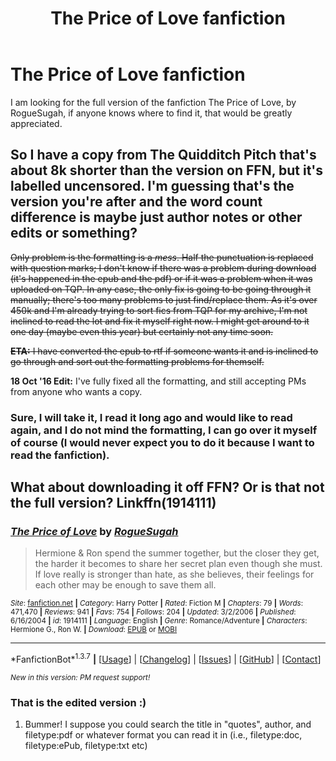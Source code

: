 #+TITLE: The Price of Love fanfiction

* The Price of Love fanfiction
:PROPERTIES:
:Author: Ingridgirardi
:Score: 5
:DateUnix: 1455660409.0
:DateShort: 2016-Feb-17
:FlairText: Request
:END:
I am looking for the full version of the fanfiction The Price of Love, by RogueSugah, if anyone knows where to find it, that would be greatly appreciated.


** So I have a copy from The Quidditch Pitch that's about 8k shorter than the version on FFN, but it's labelled uncensored. I'm guessing that's the version you're after and the word count difference is maybe just author notes or other edits or something?

+Only problem is the formatting is a /mess/. Half the punctuation is replaced with question marks; I don't know if there was a problem during download (it's happened in the epub and the pdf) or if it was a problem when it was uploaded on TQP. In any case, the only fix is going to be going through it manually; there's too many problems to just find/replace them. As it's over 450k and I'm already trying to sort fics from TQP for my archive, I'm not inclined to read the lot and fix it myself right now. I might get around to it one day (maybe even this year) but certainly not any time soon.+

+*ETA:* I have converted the epub to rtf if someone wants it and is inclined to go through and sort out the formatting problems for themself.+

*18 Oct '16 Edit:* I've fully fixed all the formatting, and still accepting PMs from anyone who wants a copy.
:PROPERTIES:
:Author: SilverCookieDust
:Score: 1
:DateUnix: 1455745182.0
:DateShort: 2016-Feb-18
:END:

*** Sure, I will take it, I read it long ago and would like to read again, and I do not mind the formatting, I can go over it myself of course (I would never expect you to do it because I want to read the fanfiction).
:PROPERTIES:
:Author: Ingridgirardi
:Score: 1
:DateUnix: 1455761301.0
:DateShort: 2016-Feb-18
:END:


** What about downloading it off FFN? Or is that not the full version? Linkffn(1914111)
:PROPERTIES:
:Author: Meiyouxiangjiao
:Score: 1
:DateUnix: 1455775315.0
:DateShort: 2016-Feb-18
:END:

*** [[http://www.fanfiction.net/s/1914111/1/][*/The Price of Love/*]] by [[https://www.fanfiction.net/u/611055/RogueSugah][/RogueSugah/]]

#+begin_quote
  Hermione & Ron spend the summer together, but the closer they get, the harder it becomes to share her secret plan even though she must. If love really is stronger than hate, as she believes, their feelings for each other may be enough to save them all.
#+end_quote

^{/Site/: [[http://www.fanfiction.net/][fanfiction.net]] *|* /Category/: Harry Potter *|* /Rated/: Fiction M *|* /Chapters/: 79 *|* /Words/: 471,470 *|* /Reviews/: 941 *|* /Favs/: 754 *|* /Follows/: 204 *|* /Updated/: 3/2/2006 *|* /Published/: 6/16/2004 *|* /id/: 1914111 *|* /Language/: English *|* /Genre/: Romance/Adventure *|* /Characters/: Hermione G., Ron W. *|* /Download/: [[http://www.p0ody-files.com/ff_to_ebook/ffn-bot/index.php?id=1914111&source=ff&filetype=epub][EPUB]] or [[http://www.p0ody-files.com/ff_to_ebook/ffn-bot/index.php?id=1914111&source=ff&filetype=mobi][MOBI]]}

--------------

*FanfictionBot*^{1.3.7} *|* [[[https://github.com/tusing/reddit-ffn-bot/wiki/Usage][Usage]]] | [[[https://github.com/tusing/reddit-ffn-bot/wiki/Changelog][Changelog]]] | [[[https://github.com/tusing/reddit-ffn-bot/issues/][Issues]]] | [[[https://github.com/tusing/reddit-ffn-bot/][GitHub]]] | [[[https://www.reddit.com/message/compose?to=%2Fu%2Ftusing][Contact]]]

^{/New in this version: PM request support!/}
:PROPERTIES:
:Author: FanfictionBot
:Score: 1
:DateUnix: 1455775321.0
:DateShort: 2016-Feb-18
:END:


*** That is the edited version :)
:PROPERTIES:
:Author: Ingridgirardi
:Score: 1
:DateUnix: 1455823844.0
:DateShort: 2016-Feb-18
:END:

**** Bummer! I suppose you could search the title in "quotes", author, and filetype:pdf or whatever format you can read it in (i.e., filetype:doc, filetype:ePub, filetype:txt etc)
:PROPERTIES:
:Author: Meiyouxiangjiao
:Score: 1
:DateUnix: 1456033849.0
:DateShort: 2016-Feb-21
:END:
